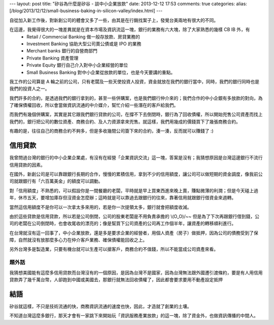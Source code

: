 ---
layout: post
title: "矽谷為什麼是矽谷 - 談中小企業放款"
date: 2013-12-12 17:53
comments: true
categories: 
alias: [/blog/2013/12/12/small-business-baking-in-silicon-valley/index.html]
---

自從加入新工作後，對新創公司的體會又多了一些，由其是在行銷找案子上，發覺台美兩地有很大的不同。

在這邊，我覺得很大的一塊差異就是在資本市場及資訊流這一塊，銀行的業務有六大塊，除了大家熟悉的幾樣 CB IB 外，有
 - Retail / Commercial Banking 做一般存放款、房貸業務的
 - Investment Banking 協助大型公司賣公債或是 IPO 的業務
 - Merchant banks  銀行的自營商部門
 - Private Banking 資產管理
 - Private Equity 銀行自己介入對中小企業經營的單位
 - Small Business Banking 對中小企業從放款的單位，也是今天要講的重點。

我工作的公司算是 A 輪之前的公司，只有老闆及一些天使投資人投資，資金就放在我們的銀行當中，同時，我們的銀行同時也是我們的投資人之一。

我們許多的合約，是透過我們的銀行拿到的，甚至一些併購案，也是我們銀行仲介來的；我們合作的中小企銀有多放款的對向，為了確保債權回收，所以會當做資訊流通的中介媒介，幫忙介紹一些潛在的客戶給我們。

而我們有幾個併購案，其實是其它跟我們銀行貸款的公司，在撐不下去倒閉時，銀行為了回收債權，所以開始兜售公司資產而找上我們的，銀行把公司的數位資產、商務合約、及人力資源拿來兜售。就這樣，我們用幾成的價錢買下了幾張商務合約。

有趣的是，往往自己的商務合約不夠多，但是多收幾間公司簽下來的合約，湊一湊，反而就可以賺錢了 :)

信用貸款
==================

我曾問過台灣的銀行的中小企業企業處，有沒有在經營「企業資訊交流」這一塊，答案是沒有；我猜想原因是台灣這邊銀行不流行信用貸款的因素。

在國外，新創公司是可以靠跟銀行長期的合作，慢慢的累積信用，拿到不少的信用額度，讓公司可以做短期的資金調度，像我前公司就跟銀行有「六百萬美金」的額度可以調動。

對「信用額度」不熟悉的，可以假設你是一間餐廳的老闆，平時就是早上買東西進來晚上賣，賺點微薄的利潤；但是今天碰上過年，休市五天，要增加庫存但沒資金怎麼辦；這時就是可以靠過去跟銀行的往來，靠著信用就跟銀行借資金來週轉。

當然這信用額度不是你可以一次拿太多來用的，若是你一次提領太多，銀行就會把額度收減。

由於這些貸款是信用貸款，所以若是公司倒閉，公司的股東老闆是不用負責承擔的 \\(O_O\)/~~ 但是為了下次再跟銀行借到錢，公司的老闆在公司倒閉時，也會收尾收的漂亮的；像是幫買下公司資產的公司再工作個半年，讓資產的轉移順利進行。

在台灣就沒有這一回事了，中小企業放款，還是多是要求企業的經營者，用個人資產（房子）做抵押，因為公司的債務受到了保障，自然就沒有放那麼多心力在仲介客戶業務、確保債權能回收之上。


另外台灣多是製造業，只要有機台就可以生產可以搶客戶，商務合約不值錢，所以不能當成公司資產來看。

題外話
-------------------

我猜想美國能有這麼多信用貸款而台灣沒有的一個原因，是因為台灣不是國家，因為台灣無法跟外國遷引渡條約，要是有人用信用貸款弄了幾千萬台幣，人卻跑到中國或美國去，那銀行就無法回收債權了，因此都會要求要用不動產設定抵押

結語
====================

矽谷就這樣，不只是技術流通的快，商務資訊流通的速度也快，因此，才造就了創業的土壤。

不知道台灣這麼多銀行，那天才會有一家跳下來開始玩「資訊服務產業放款」的這一塊，除了資金外，也做資訊傳播的中間人。
